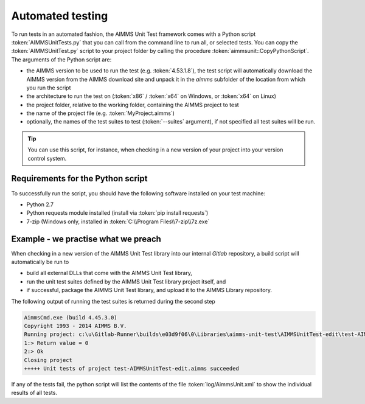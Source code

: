 Automated testing
*****************

To run tests in an automated fashion, the AIMMS Unit Test framework comes with a Python script :token:`AIMMSUnitTests.py` that you can call from the command line to run all, or selected tests. You can copy the :token:`AIMMSUnitTest.py` script to your project folder by calling the procedure :token:`aimmsunit::CopyPythonScript`. The arguments of the Python script are:

* the AIMMS version to be used to run the test (e.g. :token:`4.53.1.8`), the test script will automatically download the AIMMS version from the AIMMS download site and unpack it in the *aimms* subfolder of the location from which you run the script
* the architecture to run the test on (:token:`x86` / :token:`x64` on Windows, or :token:`x64` on Linux)
* the project folder, relative to the working folder, containing the AIMMS project to test
* the name of the project file (e.g. :token:`MyProject.aimms`)
* optionally, the names of the test suites to test (:token:`--suites` argument), if not specified all test suites will be run.

.. tip::
    
    You can use this script, for instance, when checking in a new version of your project into your version control system. 

Requirements for the Python script
==================================

To successfully run the script, you should have the following software installed on your test machine:

* Python 2.7
* Python requests module installed (install via :token:`pip install requests`)
* 7-zip (Windows only, installed in :token:`C:\\Program Files\\7-zip\\7z.exe`

Example - we practise what we preach
=======================================

When checking in a new version of the AIMMS Unit Test library into our internal *Gitlab* repository, a build script will automatically be run to

* build all external DLLs that come with the AIMMS Unit Test library,
* run the unit test suites defined by the AIMMS Unit Test library project itself, and
* if successful, package the AIMMS Unit Test library, and upload it to the AIMMS Library repository.

The following output of running the test suites is returned during the second step

.. code-block:: none

    AimmsCmd.exe (build 4.45.3.0)
    Copyright 1993 - 2014 AIMMS B.V.
    Running project: c:\u\Gitlab-Runner\builds\e03d9f06\0\Libraries\aimms-unit-test\AIMMSUnitTest-edit\test-AIMMSUnitTest-edit.aimms
    1:> Return value = 0
    2:> Ok
    Closing project
    +++++ Unit tests of project test-AIMMSUnitTest-edit.aimms succeeded

If any of the tests fail, the python script will list the contents of the file :token:`log/AimmsUnit.xml` to show the individual results of all tests.